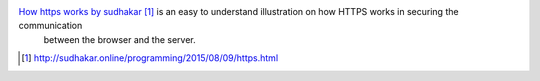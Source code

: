 .. title: Illustration on how HTTPS works.
.. slug: illustration-on-how-https-works
.. date: 2017-06-27 07:16:03 UTC-07:00
.. tags: visual, tutorial
.. category:
.. link:
.. description:
.. type: text


`How https works by sudhakar`_ is an easy to understand illustration on how HTTPS works in securing the communication
 between the browser and the server.

.. target-notes::

.. _How https works by sudhakar: http://sudhakar.online/programming/2015/08/09/https.html
